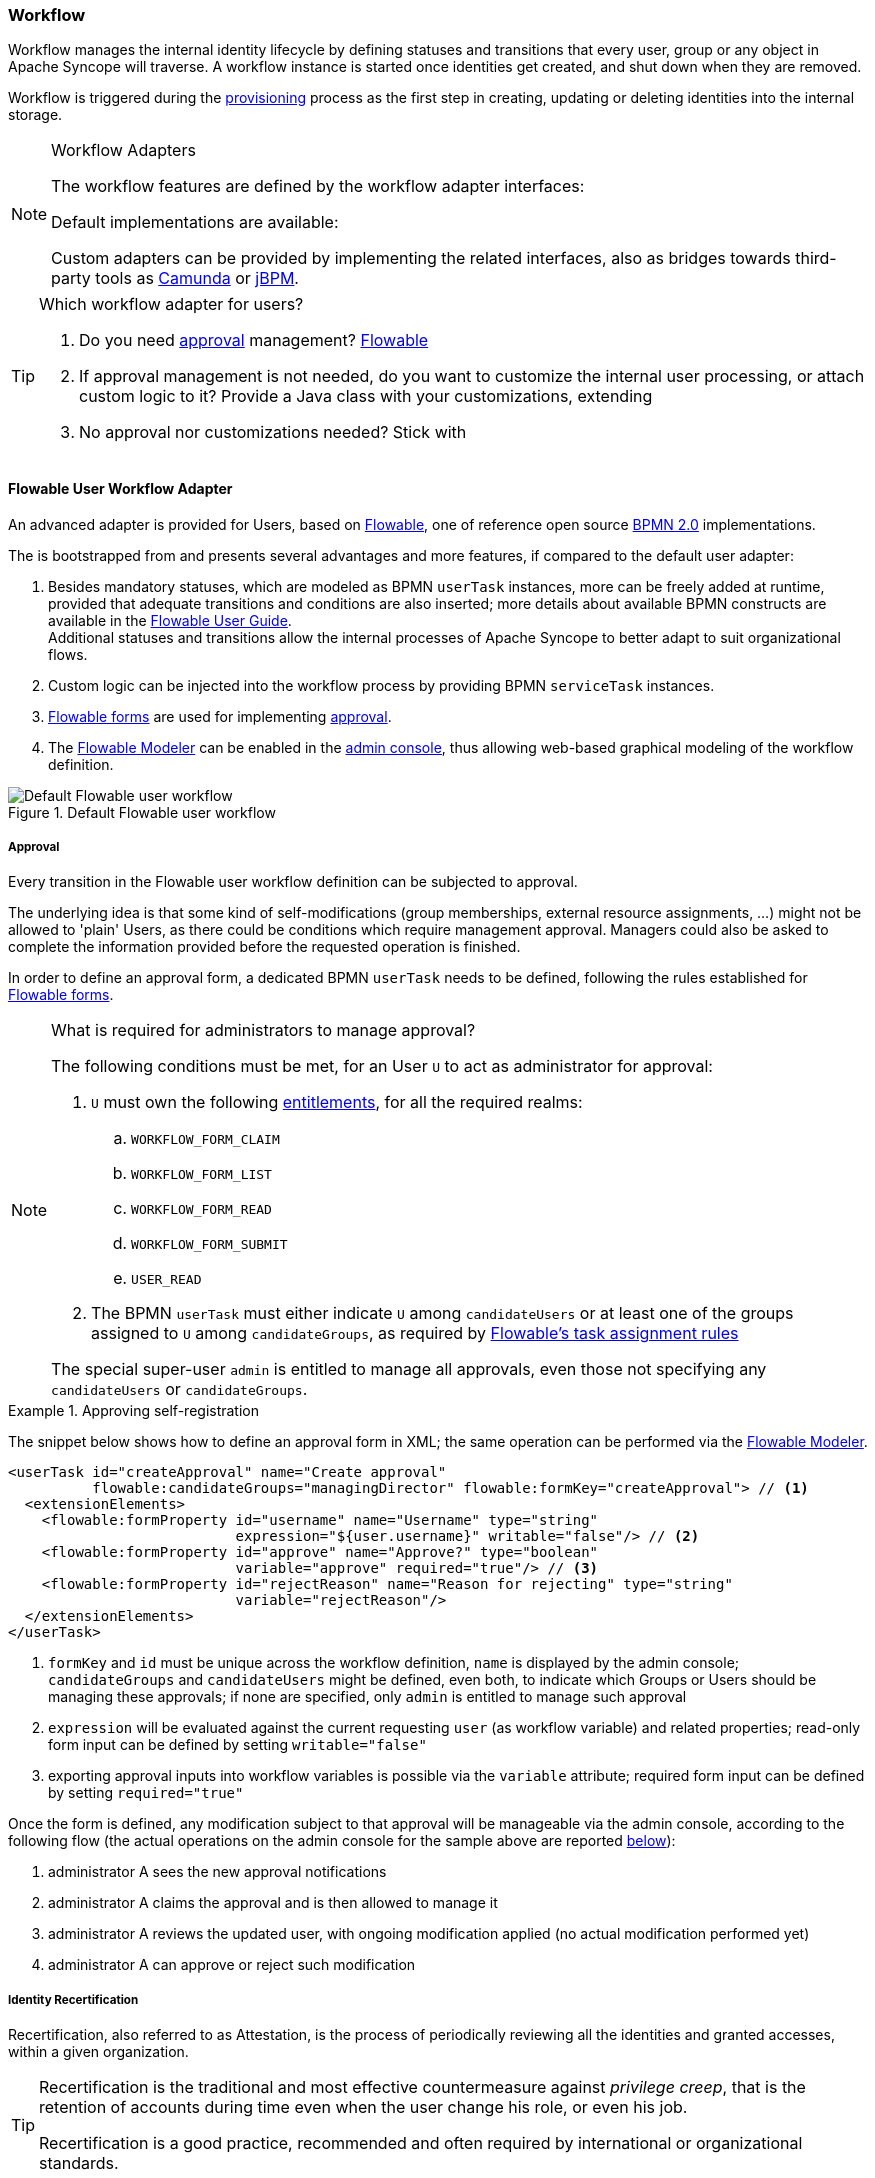 //
// Licensed to the Apache Software Foundation (ASF) under one
// or more contributor license agreements.  See the NOTICE file
// distributed with this work for additional information
// regarding copyright ownership.  The ASF licenses this file
// to you under the Apache License, Version 2.0 (the
// "License"); you may not use this file except in compliance
// with the License.  You may obtain a copy of the License at
//
//   http://www.apache.org/licenses/LICENSE-2.0
//
// Unless required by applicable law or agreed to in writing,
// software distributed under the License is distributed on an
// "AS IS" BASIS, WITHOUT WARRANTIES OR CONDITIONS OF ANY
// KIND, either express or implied.  See the License for the
// specific language governing permissions and limitations
// under the License.
//
=== Workflow

Workflow manages the internal identity lifecycle by defining statuses and transitions that every user, group or any
object in Apache Syncope will traverse. A workflow instance is started once identities get created, and shut down when
they are removed.

Workflow is triggered during the <<provisioning,provisioning>> process as the first step in creating, updating or deleting
identities into the internal storage.

[[workflow-adapters]]
[NOTE]
.Workflow Adapters
====
The workflow features are defined by the workflow adapter interfaces:

ifeval::["{snapshotOrRelease}" == "release"]
* https://github.com/apache/syncope/blob/syncope-{docVersion}/core/workflow-api/src/main/java/org/apache/syncope/core/workflow/api/UserWorkflowAdapter.java[UserWorkflowAdapter^]
endif::[]
ifeval::["{snapshotOrRelease}" == "snapshot"]
* https://github.com/apache/syncope/blob/2_1_X/core/workflow-api/src/main/java/org/apache/syncope/core/workflow/api/UserWorkflowAdapter.java[UserWorkflowAdapter^]
endif::[]
ifeval::["{snapshotOrRelease}" == "release"]
* https://github.com/apache/syncope/blob/syncope-{docVersion}/core/workflow-api/src/main/java/org/apache/syncope/core/workflow/api/GroupWorkflowAdapter.java[GroupWorkflowAdapter^]
endif::[]
ifeval::["{snapshotOrRelease}" == "snapshot"]
* https://github.com/apache/syncope/blob/2_1_X/core/workflow-api/src/main/java/org/apache/syncope/core/workflow/api/GroupWorkflowAdapter.java[GroupWorkflowAdapter^]
endif::[]
ifeval::["{snapshotOrRelease}" == "release"]
* https://github.com/apache/syncope/blob/syncope-{docVersion}/core/workflow-api/src/main/java/org/apache/syncope/core/workflow/api/AnyObjectWorkflowAdapter.java[AnyObjectWorkflowAdapter^]
endif::[]
ifeval::["{snapshotOrRelease}" == "snapshot"]
* https://github.com/apache/syncope/blob/2_1_X/core/workflow-api/src/main/java/org/apache/syncope/core/workflow/api/AnyObjectWorkflowAdapter.java[AnyObjectWorkflowAdapter^]
endif::[]

Default implementations are available:

ifeval::["{snapshotOrRelease}" == "release"]
* https://github.com/apache/syncope/blob/syncope-{docVersion}/core/workflow-java/src/main/java/org/apache/syncope/core/workflow/java/DefaultUserWorkflowAdapter.java[DefaultUserWorkflowAdapter^]
endif::[]
ifeval::["{snapshotOrRelease}" == "snapshot"]
* https://github.com/apache/syncope/blob/2_1_X/core/workflow-java/src/main/java/org/apache/syncope/core/workflow/java/DefaultUserWorkflowAdapter.java[DefaultUserWorkflowAdapter^]
endif::[]
ifeval::["{snapshotOrRelease}" == "release"]
* https://github.com/apache/syncope/blob/syncope-{docVersion}/core/workflow-java/src/main/java/org/apache/syncope/core/workflow/java/DefaultGroupWorkflowAdapter.java[DefaultGroupWorkflowAdapter^]
endif::[]
ifeval::["{snapshotOrRelease}" == "snapshot"]
* https://github.com/apache/syncope/blob/2_1_X/core/workflow-java/src/main/java/org/apache/syncope/core/workflow/java/DefaultGroupWorkflowAdapter.java[DefaultGroupWorkflowAdapter^]
endif::[]
ifeval::["{snapshotOrRelease}" == "release"]
* https://github.com/apache/syncope/blob/syncope-{docVersion}/core/workflow-java/src/main/java/org/apache/syncope/core/workflow/java/DefaultAnyObjectWorkflowAdapter.java[DefaultAnyObjectWorkflowAdapter^]
endif::[]
ifeval::["{snapshotOrRelease}" == "snapshot"]
* https://github.com/apache/syncope/blob/2_1_X/core/workflow-java/src/main/java/org/apache/syncope/core/workflow/java/DefaultAnyObjectWorkflowAdapter.java[DefaultAnyObjectWorkflowAdapter^]
endif::[]

Custom adapters can be provided by implementing the related interfaces, also as bridges towards third-party tools as 
https://camunda.org/[Camunda^] or http://jbpm.jboss.org/[jBPM^].
====

[[which-user-worflow-adapter]]
[TIP]
.Which workflow adapter for users?
====
. Do you need <<approval,approval>> management? <<flowable-user-workflow-adapter,Flowable>>
. If approval management is not needed, do you want to customize the internal user processing, or attach custom logic
to it? Provide a Java class with your customizations, extending
ifeval::["{snapshotOrRelease}" == "release"]
https://github.com/apache/syncope/blob/syncope-{docVersion}/core/workflow-java/src/main/java/org/apache/syncope/core/workflow/java/DefaultUserWorkflowAdapter.java[DefaultUserWorkflowAdapter^]
endif::[]
ifeval::["{snapshotOrRelease}" == "snapshot"]
https://github.com/apache/syncope/tree/2_1_X/core/workflow-java/src/main/java/org/apache/syncope/core/workflow/java/DefaultUserWorkflowAdapter.java[DefaultUserWorkflowAdapter^]
endif::[]
. No approval nor customizations needed? Stick with
ifeval::["{snapshotOrRelease}" == "release"]
https://github.com/apache/syncope/blob/syncope-{docVersion}/core/workflow-java/src/main/java/org/apache/syncope/core/workflow/java/DefaultUserWorkflowAdapter.java[DefaultUserWorkflowAdapter^]
endif::[]
ifeval::["{snapshotOrRelease}" == "snapshot"]
https://github.com/apache/syncope/tree/2_1_X/core/workflow-java/src/main/java/org/apache/syncope/core/workflow/java/DefaultUserWorkflowAdapter.java[DefaultUserWorkflowAdapter^]
endif::[]
====

==== Flowable User Workflow Adapter

An advanced adapter is provided for Users, based on http://www.flowable.org/[Flowable^], one of reference open
source http://www.bpmn.org/[BPMN 2.0^] implementations.

The
ifeval::["{snapshotOrRelease}" == "release"]
https://github.com/apache/syncope/blob/syncope-{docVersion}/core/workflow-flowable/src/main/java/org/apache/syncope/core/workflow/flowable/FlowableUserWorkflowAdapter.java[FlowableUserWorkflowAdapter^]
endif::[]
ifeval::["{snapshotOrRelease}" == "snapshot"]
https://github.com/apache/syncope/blob/2_1_X/core/workflow-flowable/src/main/java/org/apache/syncope/core/workflow/flowable/FlowableUserWorkflowAdapter.java[FlowableUserWorkflowAdapter^]
endif::[]
is bootstrapped from
ifeval::["{snapshotOrRelease}" == "release"]
https://github.com/apache/syncope/blob/syncope-{docVersion}/core/workflow-flowable/src/main/resources/userWorkflow.bpmn20.xml[userWorkflow.bpmn20.xml^]
endif::[]
ifeval::["{snapshotOrRelease}" == "snapshot"]
https://github.com/apache/syncope/blob/2_1_X/core/workflow-flowable/src/main/resources/userWorkflow.bpmn20.xml[userWorkflow.bpmn20.xml^]
endif::[]
and presents several advantages and more features, if compared to the default user adapter:

. Besides mandatory statuses, which are modeled as BPMN `userTask` instances, more can be freely added
at runtime, provided that adequate transitions and conditions are also inserted; more details about available BPMN
constructs are available in the http://www.flowable.org/docs/userguide/index.html#bpmnConstructs[Flowable User Guide^]. +
Additional statuses and transitions allow the internal processes of Apache Syncope to better adapt to suit organizational flows.
. Custom logic can be injected into the workflow process by providing BPMN `serviceTask` instances.
. http://www.flowable.org/docs/userguide/index.html#forms[Flowable forms^] are used for implementing <<approval,approval>>.
. The http://www.flowable.org/docs/userguide/index.html#flowableModelerApp[Flowable Modeler^] can be enabled in the
<<admin-console,admin console>>, thus allowing web-based graphical modeling of the workflow definition.

[.text-center]
image::userWorkflow.png[title="Default Flowable user workflow",alt="Default Flowable user workflow"] 

===== Approval

Every transition in the Flowable user workflow definition can be subjected to approval.

The underlying idea is that some kind of self-modifications (group memberships, external resource assignments, ...)
might not be allowed to 'plain' Users, as there could be conditions which require management approval.
Managers could also be asked to complete the information provided before the requested operation is finished.

In order to define an approval form, a dedicated BPMN `userTask` needs to be defined, following the rules established
for http://www.flowable.org/docs/userguide/index.html#forms[Flowable forms^].

[NOTE]
.What is required for administrators to manage approval?
====
The following conditions must be met, for an User `U` to act as administrator for approval:

. `U` must own the following <<entitlements,entitlements>>, for all the required realms:
.. `WORKFLOW_FORM_CLAIM`
.. `WORKFLOW_FORM_LIST`
.. `WORKFLOW_FORM_READ`
.. `WORKFLOW_FORM_SUBMIT`
.. `USER_READ`
. The BPMN `userTask` must either indicate `U` among `candidateUsers` or at least one of the groups assigned to `U`
among `candidateGroups`, as required by
http://www.flowable.org/docs/userguide/index.html#bpmnUserTaskUserAssignmentExtension[Flowable's task assignment rules^]

The special super-user `admin` is entitled to manage all approvals, even those not specifying any
`candidateUsers` or `candidateGroups`.
====

[[sample-selfreg-approval]]
.Approving self-registration
====
The snippet below shows how to define an approval form in XML; the same operation can be performed via the
http://www.flowable.org/docs/userguide/index.html#flowableModelerApp[Flowable Modeler^].

[source,xml]
----
<userTask id="createApproval" name="Create approval"
          flowable:candidateGroups="managingDirector" flowable:formKey="createApproval"> // <1>
  <extensionElements>
    <flowable:formProperty id="username" name="Username" type="string"
                           expression="${user.username}" writable="false"/> // <2>
    <flowable:formProperty id="approve" name="Approve?" type="boolean"
                           variable="approve" required="true"/> // <3>
    <flowable:formProperty id="rejectReason" name="Reason for rejecting" type="string"
                           variable="rejectReason"/>
  </extensionElements>
</userTask>
----
<1> `formKey` and `id` must be unique across the workflow definition, `name` is displayed by the admin console;
`candidateGroups` and `candidateUsers` might be defined, even both, to indicate which Groups or Users should be
managing these approvals; if none are specified, only `admin` is entitled to manage such approval
<2> `expression` will be evaluated against the current requesting `user` (as workflow variable) and related properties;
read-only form input can be defined by setting `writable="false"`
<3> exporting approval inputs into workflow variables is possible via the `variable` attribute; required form input can
be defined by setting `required="true"`
====

Once the form is defined, any modification subject to that approval will be manageable via the admin console, according to
the following flow (the actual operations on the admin console for the sample above are reported <<console-approval,below>>):

. administrator A sees the new approval notifications +
. administrator A claims the approval and is then allowed to manage it
. administrator A reviews the updated user, with ongoing modification applied (no actual modification performed yet)
. administrator A can approve or reject such modification

===== Identity Recertification

Recertification, also referred to as Attestation, is the process of periodically reviewing all the identities and
granted accesses, within a given organization.

[TIP]
====
Recertification is the traditional and most effective countermeasure against __privilege creep__, that is the
retention of accounts during time even when the user change his role, or even his job. 

Recertification is a good practice, recommended and often required by international or organizational standards.
====

Typically, every entity within an Identity Manager needs to be periodically recertified:

* *Identities*: Is the user still valid for the organization?
* *Accounts*: Is the user still using this account?
* *Group Memberships / Entitlements*: Does the user require this functionality?

A basic <<tasks-custom,custom task>> implementing identity recertification is provided with the
ifeval::["{snapshotOrRelease}" == "release"]
https://github.com/apache/syncope/blob/syncope-{docVersion}/core/provisioning-java/src/main/java/org/apache/syncope/core/provisioning/java/job/IdentityRecertification.java[IdentityRecertification^]
endif::[]
ifeval::["{snapshotOrRelease}" == "snapshot"]
https://github.com/apache/syncope/blob/2_1_X/core/provisioning-java/src/main/java/org/apache/syncope/core/provisioning/java/job/IdentityRecertification.java[IdentityRecertification^]
endif::[]
class, which can be used as base to implement more complex recertification processes.

Essentially, this task goes through all the available users and checks whether they were already recertified in the
past `identity.recertification.day.interval` days - see <<configuration-parameters, below>> for details; when needed,
it triggers a specific <<approval,approval>>.

The delegated administrator for approving recertifications can be configured by modifying the
"Recertification Request" task in the workflow definition.

.Certifiers are members of the `managingDirector` group
====
[source,xml]
----
<userTask id="recertificationRequest" name="Recertification Request"
          flowable:formKey="recertify"
          flowable:candidateGroups="managingDirector">
----
====

.Certifier is the manager defined in the user's `lastRecertificator` attribute
====
[source,xml]
----
<userTask id="recertificationRequest" name="Recertification Request"
          flowable:formKey="recertify"
          flowable:candidateUser="${user.lastRecertificator}">
----
====
